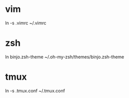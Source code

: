 
* vim

ln -s .vimrc ~/.vimrc

* zsh

ln binjo.zsh-theme ~/.oh-my-zsh/themes/binjo.zsh-theme

* tmux

ln -s .tmux.conf ~/.tmux.conf
